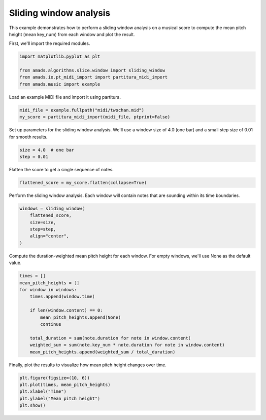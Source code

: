 
.. DO NOT EDIT.
.. THIS FILE WAS AUTOMATICALLY GENERATED BY SPHINX-GALLERY.
.. TO MAKE CHANGES, EDIT THE SOURCE PYTHON FILE:
.. "auto_examples/plot_sliding_window.py"
.. LINE NUMBERS ARE GIVEN BELOW.

.. only:: html

    .. note::
        :class: sphx-glr-download-link-note

        :ref:`Go to the end <sphx_glr_download_auto_examples_plot_sliding_window.py>`
        to download the full example code.

.. rst-class:: sphx-glr-example-title

.. _sphx_glr_auto_examples_plot_sliding_window.py:


Sliding window analysis
=======================

This example demonstrates how to perform a sliding window analysis on a musical
score to compute the mean pitch height (mean key_num) from each window and plot
the result.

.. GENERATED FROM PYTHON SOURCE LINES 11-12

First, we'll import the required modules.

.. GENERATED FROM PYTHON SOURCE LINES 12-19

.. code-block:: Python


    import matplotlib.pyplot as plt

    from amads.algorithms.slice.window import sliding_window
    from amads.io.pt_midi_import import partitura_midi_import
    from amads.music import example








.. GENERATED FROM PYTHON SOURCE LINES 20-21

Load an example MIDI file and import it using partitura.

.. GENERATED FROM PYTHON SOURCE LINES 21-25

.. code-block:: Python


    midi_file = example.fullpath("midi/twochan.mid")
    my_score = partitura_midi_import(midi_file, ptprint=False)





.. rst-class:: sphx-glr-script-out

 .. code-block:: none

    /opt/hostedtoolcache/Python/3.10.17/x64/lib/python3.10/site-packages/partitura/io/importmidi.py:575: UserWarning: pitch spelling
      warnings.warn("pitch spelling")
    /opt/hostedtoolcache/Python/3.10.17/x64/lib/python3.10/site-packages/partitura/io/importmidi.py:658: UserWarning: create_part
      part = create_part(
    /opt/hostedtoolcache/Python/3.10.17/x64/lib/python3.10/site-packages/partitura/io/importmidi.py:658: UserWarning: add notes
      part = create_part(
    /opt/hostedtoolcache/Python/3.10.17/x64/lib/python3.10/site-packages/partitura/io/importmidi.py:658: UserWarning: add time sigs and measures
      part = create_part(
    /opt/hostedtoolcache/Python/3.10.17/x64/lib/python3.10/site-packages/partitura/io/importmidi.py:658: UserWarning: tie notes
      part = create_part(
    /opt/hostedtoolcache/Python/3.10.17/x64/lib/python3.10/site-packages/partitura/io/importmidi.py:658: UserWarning: find tuplets
      part = create_part(
    /opt/hostedtoolcache/Python/3.10.17/x64/lib/python3.10/site-packages/partitura/io/importmidi.py:658: UserWarning: done create_part
      part = create_part(
    partitura_convert_part: after pass 1, measures are
    [(1, 0, 2400), ('timesig', 4, 4), (2, 2400, 4800), (3, 4800, 7200), (4, 7200, 9600), (5, 9600, 9601)]
    div_to_quarter: div 2400 qtrs 4.0
    div_to_quarter: div 0 qtrs 0.0
    div_to_quarter: div 4800 qtrs 8.0
    div_to_quarter: div 2400 qtrs 4.0
    div_to_quarter: div 7200 qtrs 12.0
    div_to_quarter: div 4800 qtrs 8.0
    div_to_quarter: div 9600 qtrs 16.0
    div_to_quarter: div 7200 qtrs 12.0
    div_to_quarter: div 9601 qtrs 16.0
    div_to_quarter: div 9600 qtrs 16.0
    ignoring 0-- Clef sign=G line=2 number=1
    ignoring 0--2400 Measure number=1 name=1
    ignoring 0-- TimeSignature 4/4
    div_to_quarter: div 0 qtrs 0.0
    Tempo start 0.0 tempo 1.6666666666666667
    append_beat_tempo 1.6666666666666667 <amads.core.time_map.MapBeat object at 0x7fc3d6a972b0>
    div_to_quarter: div 1 qtrs 0.0016666666666666668
    div_to_quarter: div 601 qtrs 1.0016666666666667
    div_to_quarter: div 1201 qtrs 2.0016666666666665
    div_to_quarter: div 1801 qtrs 3.0016666666666665
    div_to_quarter: div 2400 qtrs 4.0
    ignoring 2400--4800 Measure number=2 name=2
    div_to_quarter: div 2401 qtrs 4.001666666666667
    div_to_quarter: div 3001 qtrs 5.001666666666667
    div_to_quarter: div 3601 qtrs 6.001666666666667
    div_to_quarter: div 4201 qtrs 7.001666666666667
    div_to_quarter: div 4800 qtrs 8.0
    ignoring 4800--7200 Measure number=3 name=3
    div_to_quarter: div 4801 qtrs 8.001666666666667
    div_to_quarter: div 5401 qtrs 9.001666666666667
    div_to_quarter: div 6001 qtrs 10.001666666666667
    div_to_quarter: div 6601 qtrs 11.001666666666667
    div_to_quarter: div 7200 qtrs 12.0
    ignoring 7200--9600 Measure number=4 name=4
    div_to_quarter: div 7201 qtrs 12.001666666666667
    div_to_quarter: div 7801 qtrs 13.001666666666667
    div_to_quarter: div 8401 qtrs 14.001666666666667
    div_to_quarter: div 9001 qtrs 15.001666666666667
    div_to_quarter: div 9600 qtrs 16.0
    ignoring 9600--9601 Measure number=5 name=5
    BEGIN retie_note ['Note', 3.0016666666666665, 0.9983333333333333, None, 65, 'n3', True, <partitura.score.Note object at 0x7fc3d6a94190>]
    GROUP BEFORE:  [['Note', 3.0016666666666665, 0.9983333333333333, None, 65, 'n3', True, <partitura.score.Note object at 0x7fc3d6a94190>], ['Note', 4.0, 0.0016666666666666668, None, 65, 'n3a', True, <partitura.score.Note object at 0x7fc3d6a959f0>]]
    BEGIN retie_note ['Note', 4.0, 0, None, 65, 'n3a', True, <partitura.score.Note object at 0x7fc3d6a959f0>]
    BEGIN retie_note ['Note', 7.001666666666667, 0.9983333333333333, None, 71, 'n7', True, <partitura.score.Note object at 0x7fc3d6a96a40>]
    GROUP BEFORE:  [['Note', 7.001666666666667, 0.9983333333333333, None, 71, 'n7', True, <partitura.score.Note object at 0x7fc3d6a96a40>], ['Note', 8.0, 0.0016666666666666668, None, 71, 'n7a', True, <partitura.score.Note object at 0x7fc3d6a971f0>]]
    BEGIN retie_note ['Note', 8.0, 0, None, 71, 'n7a', True, <partitura.score.Note object at 0x7fc3d6a971f0>]
    BEGIN retie_note ['Note', 11.001666666666667, 0.9983333333333333, None, 71, 'n11', True, <partitura.score.Note object at 0x7fc3d6a94220>]
    GROUP BEFORE:  [['Note', 11.001666666666667, 0.9983333333333333, None, 71, 'n11', True, <partitura.score.Note object at 0x7fc3d6a94220>], ['Note', 12.0, 0.0016666666666666668, None, 71, 'n11a', True, <partitura.score.Note object at 0x7fc3d6a94be0>]]
    BEGIN retie_note ['Note', 12.0, 0, None, 71, 'n11a', True, <partitura.score.Note object at 0x7fc3d6a94be0>]
    BEGIN retie_note ['Note', 15.001666666666667, 0.9983333333333333, None, 67, 'n15', True, <partitura.score.Note object at 0x7fc3d6a97610>]
    GROUP BEFORE:  [['Note', 15.001666666666667, 0.9983333333333333, None, 67, 'n15', True, <partitura.score.Note object at 0x7fc3d6a97610>], ['Note', 16.0, 0.0016666666666666668, None, 67, 'n15a', True, <partitura.score.Note object at 0x7fc3d6a94820>]]
    BEGIN retie_note ['Note', 16.0, 0, None, 67, 'n15a', True, <partitura.score.Note object at 0x7fc3d6a94820>]
    Something is wrong; could not find measure for ['Note', 16.0, 0, None, 67, 'n15a', True, <partitura.score.Note object at 0x7fc3d6a94820>]
    partitura_convert_part: after pass 1, measures are
    [(1, 0, 2400), ('timesig', 4, 4), (2, 2400, 4800), (3, 4800, 7200), (4, 7200, 9600), (5, 9600, 9601)]
    div_to_quarter: div 2400 qtrs 4.0
    div_to_quarter: div 0 qtrs 0.0
    div_to_quarter: div 4800 qtrs 8.0
    div_to_quarter: div 2400 qtrs 4.0
    div_to_quarter: div 7200 qtrs 12.0
    div_to_quarter: div 4800 qtrs 8.0
    div_to_quarter: div 9600 qtrs 16.0
    div_to_quarter: div 7200 qtrs 12.0
    div_to_quarter: div 9601 qtrs 16.0
    div_to_quarter: div 9600 qtrs 16.0
    ignoring 0-- Clef sign=F line=4 number=1
    ignoring 0--2400 Measure number=1 name=1
    ignoring 0-- TimeSignature 4/4
    div_to_quarter: div 1 qtrs 0.0016666666666666668
    div_to_quarter: div 1201 qtrs 2.0016666666666665
    div_to_quarter: div 2400 qtrs 4.0
    ignoring 2400--4800 Measure number=2 name=2
    div_to_quarter: div 2401 qtrs 4.001666666666667
    div_to_quarter: div 3601 qtrs 6.001666666666667
    div_to_quarter: div 4800 qtrs 8.0
    ignoring 4800--7200 Measure number=3 name=3
    div_to_quarter: div 4801 qtrs 8.001666666666667
    div_to_quarter: div 6001 qtrs 10.001666666666667
    div_to_quarter: div 7200 qtrs 12.0
    ignoring 7200--9600 Measure number=4 name=4
    div_to_quarter: div 7201 qtrs 12.001666666666667
    div_to_quarter: div 8401 qtrs 14.001666666666667
    div_to_quarter: div 9600 qtrs 16.0
    ignoring 9600--9601 Measure number=5 name=5
    BEGIN retie_note ['Note', 2.0016666666666665, 1.9983333333333333, None, 43, 'n17', True, <partitura.score.Note object at 0x7fc3d6a95900>]
    GROUP BEFORE:  [['Note', 2.0016666666666665, 1.9983333333333333, None, 43, 'n17', True, <partitura.score.Note object at 0x7fc3d6a95900>], ['Note', 4.0, 0.0016666666666666668, None, 43, 'n17a', True, <partitura.score.Note object at 0x7fc3d6a97c40>]]
    BEGIN retie_note ['Note', 4.0, 0, None, 43, 'n17a', True, <partitura.score.Note object at 0x7fc3d6a97c40>]
    BEGIN retie_note ['Note', 6.001666666666667, 1.9983333333333333, None, 43, 'n19', True, <partitura.score.Note object at 0x7fc3d6a97250>]
    GROUP BEFORE:  [['Note', 6.001666666666667, 1.9983333333333333, None, 43, 'n19', True, <partitura.score.Note object at 0x7fc3d6a97250>], ['Note', 8.0, 0.0016666666666666668, None, 43, 'n19a', True, <partitura.score.Note object at 0x7fc3d6a94d60>]]
    BEGIN retie_note ['Note', 8.0, 0, None, 43, 'n19a', True, <partitura.score.Note object at 0x7fc3d6a94d60>]
    BEGIN retie_note ['Note', 10.001666666666667, 1.9983333333333333, None, 38, 'n21', True, <partitura.score.Note object at 0x7fc3d6a96d40>]
    GROUP BEFORE:  [['Note', 10.001666666666667, 1.9983333333333333, None, 38, 'n21', True, <partitura.score.Note object at 0x7fc3d6a96d40>], ['Note', 12.0, 0.0016666666666666668, None, 38, 'n21a', True, <partitura.score.Note object at 0x7fc3d6a94880>]]
    BEGIN retie_note ['Note', 12.0, 0, None, 38, 'n21a', True, <partitura.score.Note object at 0x7fc3d6a94880>]
    BEGIN retie_note ['Note', 14.001666666666667, 1.9983333333333333, None, 47, 'n23', True, <partitura.score.Note object at 0x7fc3d6a97fa0>]
    GROUP BEFORE:  [['Note', 14.001666666666667, 1.9983333333333333, None, 47, 'n23', True, <partitura.score.Note object at 0x7fc3d6a97fa0>], ['Note', 16.0, 0.0016666666666666668, None, 47, 'n23a', True, <partitura.score.Note object at 0x7fc3d6a94c70>]]
    BEGIN retie_note ['Note', 16.0, 0, None, 47, 'n23a', True, <partitura.score.Note object at 0x7fc3d6a94c70>]
    Something is wrong; could not find measure for ['Note', 16.0, 0, None, 47, 'n23a', True, <partitura.score.Note object at 0x7fc3d6a94c70>]




.. GENERATED FROM PYTHON SOURCE LINES 26-28

Set up parameters for the sliding window analysis. We'll use a window size of
4.0 (one bar) and a small step size of 0.01 for smooth results.

.. GENERATED FROM PYTHON SOURCE LINES 28-32

.. code-block:: Python


    size = 4.0  # one bar
    step = 0.01








.. GENERATED FROM PYTHON SOURCE LINES 33-34

Flatten the score to get a single sequence of notes.

.. GENERATED FROM PYTHON SOURCE LINES 34-37

.. code-block:: Python


    flattened_score = my_score.flatten(collapse=True)








.. GENERATED FROM PYTHON SOURCE LINES 38-40

Perform the sliding window analysis. Each window will contain notes that are
sounding within its time boundaries.

.. GENERATED FROM PYTHON SOURCE LINES 40-47

.. code-block:: Python


    windows = sliding_window(
        flattened_score,
        size=size,
        step=step,
        align="center",
    )







.. GENERATED FROM PYTHON SOURCE LINES 48-50

Compute the duration-weighted mean pitch height for each window.
For empty windows, we'll use None as the default value.

.. GENERATED FROM PYTHON SOURCE LINES 50-63

.. code-block:: Python

    times = []
    mean_pitch_heights = []
    for window in windows:
        times.append(window.time)

        if len(window.content) == 0:
            mean_pitch_heights.append(None)
            continue

        total_duration = sum(note.duration for note in window.content)
        weighted_sum = sum(note.key_num * note.duration for note in window.content)
        mean_pitch_heights.append(weighted_sum / total_duration)








.. GENERATED FROM PYTHON SOURCE LINES 64-65

Finally, plot the results to visualize how mean pitch height changes over time.

.. GENERATED FROM PYTHON SOURCE LINES 65-72

.. code-block:: Python


    plt.figure(figsize=(10, 6))
    plt.plot(times, mean_pitch_heights)
    plt.xlabel("Time")
    plt.ylabel("Mean pitch height")
    plt.show()




.. image-sg:: /auto_examples/images/sphx_glr_plot_sliding_window_001.png
   :alt: plot sliding window
   :srcset: /auto_examples/images/sphx_glr_plot_sliding_window_001.png
   :class: sphx-glr-single-img






.. rst-class:: sphx-glr-timing

   **Total running time of the script:** (0 minutes 0.971 seconds)


.. _sphx_glr_download_auto_examples_plot_sliding_window.py:

.. only:: html

  .. container:: sphx-glr-footer sphx-glr-footer-example

    .. container:: sphx-glr-download sphx-glr-download-jupyter

      :download:`Download Jupyter notebook: plot_sliding_window.ipynb <plot_sliding_window.ipynb>`

    .. container:: sphx-glr-download sphx-glr-download-python

      :download:`Download Python source code: plot_sliding_window.py <plot_sliding_window.py>`

    .. container:: sphx-glr-download sphx-glr-download-zip

      :download:`Download zipped: plot_sliding_window.zip <plot_sliding_window.zip>`


.. only:: html

 .. rst-class:: sphx-glr-signature

    `Gallery generated by Sphinx-Gallery <https://sphinx-gallery.github.io>`_
